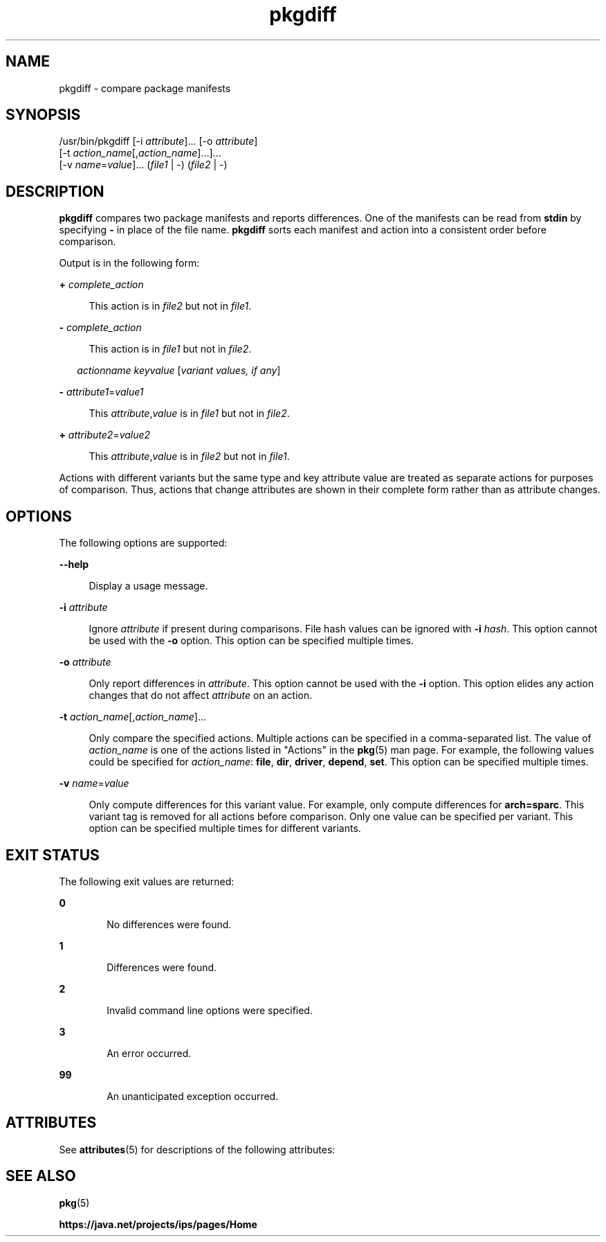 '\" te
.\" Copyright (c) 2007, 2013, Oracle and/or its affiliates. All rights reserved.
.TH pkgdiff 1 "26 Feb 2013" "SunOS 5.11" "User Commands"
.SH NAME
pkgdiff \- compare package manifests

.SH SYNOPSIS


.LP
.nf
/usr/bin/pkgdiff [-i \fIattribute\fR]\&.\&.\&. [-o \fIattribute\fR]
    [-t \fIaction_name\fR[,\fIaction_name\fR]\&.\&.\&.]\&.\&.\&.
    [-v \fIname\fR=\fIvalue\fR]\&.\&.\&. (\fIfile1\fR | -) (\fIfile2\fR | -)
.fi

.SH DESCRIPTION

.sp
.LP
\fBpkgdiff\fR compares two package manifests and reports differences\&. One of the manifests can be read from \fBstdin\fR by specifying \fB-\fR in place of the file name\&. \fBpkgdiff\fR sorts each manifest and action into a consistent order before comparison\&.

.sp
.LP
Output is in the following form:

.sp
.ne 2
.mk
.na
\fB+ \fIcomplete_action\fR\fR
.ad
.br
.sp .6
.RS 4n
This action is in \fIfile2\fR but not in \fIfile1\fR\&.
.RE

.sp
.ne 2
.mk
.na
\fB- \fIcomplete_action\fR\fR
.ad
.br
.sp .6
.RS 4n
This action is in \fIfile1\fR but not in \fIfile2\fR\&.
.RE


.sp
.in +2
.nf
\fIactionname\fR \fIkeyvalue\fR [\fIvariant values, if any\fR]
.fi
.in -2
.sp

.sp
.ne 2
.mk
.na
\fB- \fIattribute1\fR=\fIvalue1\fR\fR
.ad
.br
.sp .6
.RS 4n
This \fIattribute\fR,\fIvalue\fR is in \fIfile1\fR but not in \fIfile2\fR\&.
.RE

.sp
.ne 2
.mk
.na
\fB+ \fIattribute2\fR=\fIvalue2\fR\fR
.ad
.br
.sp .6
.RS 4n
This \fIattribute\fR,\fIvalue\fR is in \fIfile2\fR but not in \fIfile1\fR\&.
.RE


.sp
.LP
Actions with different variants but the same type and key attribute value are treated as separate actions for purposes of comparison\&. Thus, actions that change attributes are shown in their complete form rather than as attribute changes\&.

.SH OPTIONS

.sp
.LP
The following options are supported:

.sp
.ne 2
.mk
.na
\fB\fB--help\fR\fR
.ad
.br
.sp .6
.RS 4n
Display a usage message\&.
.RE

.sp
.ne 2
.mk
.na
\fB\fB-i\fR \fIattribute\fR\fR
.ad
.br
.sp .6
.RS 4n
Ignore \fIattribute\fR if present during comparisons\&. File hash values can be ignored with \fB-i\fR \fIhash\fR\&. This option cannot be used with the \fB-o\fR option\&. This option can be specified multiple times\&.
.RE

.sp
.ne 2
.mk
.na
\fB\fB-o\fR \fIattribute\fR\fR
.ad
.br
.sp .6
.RS 4n
Only report differences in \fIattribute\fR\&. This option cannot be used with the \fB-i\fR option\&. This option elides any action changes that do not affect \fIattribute\fR on an action\&.
.RE

.sp
.ne 2
.mk
.na
\fB\fB-t\fR \fIaction_name\fR[,\fIaction_name\fR]\&.\&.\&.\fR
.ad
.br
.sp .6
.RS 4n
Only compare the specified actions\&. Multiple actions can be specified in a comma-separated list\&. The value of \fIaction_name\fR is one of the actions listed in "Actions" in the \fBpkg\fR(5) man page\&. For example, the following values could be specified for \fIaction_name\fR: \fBfile\fR, \fBdir\fR, \fBdriver\fR, \fBdepend\fR, \fBset\fR\&. This option can be specified multiple times\&.
.RE

.sp
.ne 2
.mk
.na
\fB\fB-v\fR \fIname\fR=\fIvalue\fR\fR
.ad
.br
.sp .6
.RS 4n
Only compute differences for this variant value\&. For example, only compute differences for \fBarch=sparc\fR\&. This variant tag is removed for all actions before comparison\&. Only one value can be specified per variant\&. This option can be specified multiple times for different variants\&.
.RE


.SH EXIT STATUS

.sp
.LP
The following exit values are returned:

.sp
.ne 2
.mk
.na
\fB\fB0\fR\fR
.ad
.RS 6n
.rt
No differences were found\&.
.RE

.sp
.ne 2
.mk
.na
\fB\fB1\fR\fR
.ad
.RS 6n
.rt
Differences were found\&.
.RE

.sp
.ne 2
.mk
.na
\fB\fB2\fR\fR
.ad
.RS 6n
.rt
Invalid command line options were specified\&.
.RE

.sp
.ne 2
.mk
.na
\fB\fB3\fR\fR
.ad
.RS 6n
.rt
An error occurred\&.
.RE

.sp
.ne 2
.mk
.na
\fB\fB99\fR\fR
.ad
.RS 6n
.rt
An unanticipated exception occurred\&.
.RE


.SH ATTRIBUTES

.sp
.LP
See \fBattributes\fR(5) for descriptions of the following attributes:

.sp
.TS
tab() box;
cw(2.75i) |cw(2.75i) 
lw(2.75i) |lw(2.75i) 
.
ATTRIBUTE TYPEATTRIBUTE VALUE
_
Availability\fBpackage/pkg\fR
_
Interface StabilityUncommitted
.TE

.SH SEE ALSO

.sp
.LP
\fBpkg\fR(5)

.sp
.LP
\fBhttps://java\&.net/projects/ips/pages/Home\fR
